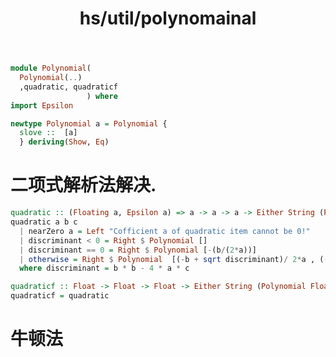 :PROPERTIES:
:ID:       4334eb98-39c0-41e7-9f72-d27148d1f4bd
:header-args: :tangle hs/Polynomial.hs :comments both
:END:
#+title: hs/util/polynomainal


#+BEGIN_SRC haskell
  module Polynomial(
    Polynomial(..)
    ,quadratic, quadraticf
                   ) where
  import Epsilon 

  newtype Polynomial a = Polynomial {
    slove ::  [a]
    } deriving(Show, Eq)
#+END_SRC


* 二项式解析法解决.
#+BEGIN_SRC haskell
  quadratic :: (Floating a, Epsilon a) => a -> a -> a -> Either String (Polynomial a) 
  quadratic a b c
    | nearZero a = Left "Cofficient a of quadratic item cannot be 0!"
    | discriminant < 0 = Right $ Polynomial []
    | discriminant == 0 = Right $ Polynomial [-(b/(2*a))]
    | otherwise = Right $ Polynomial  [(-b + sqrt discriminant)/ 2*a , (-b - sqrt discriminant)/ 2*a]
    where discriminant = b * b - 4 * a * c

  quadraticf :: Float -> Float -> Float -> Either String (Polynomial Float) 
  quadraticf = quadratic 
#+END_SRC


* 牛顿法
